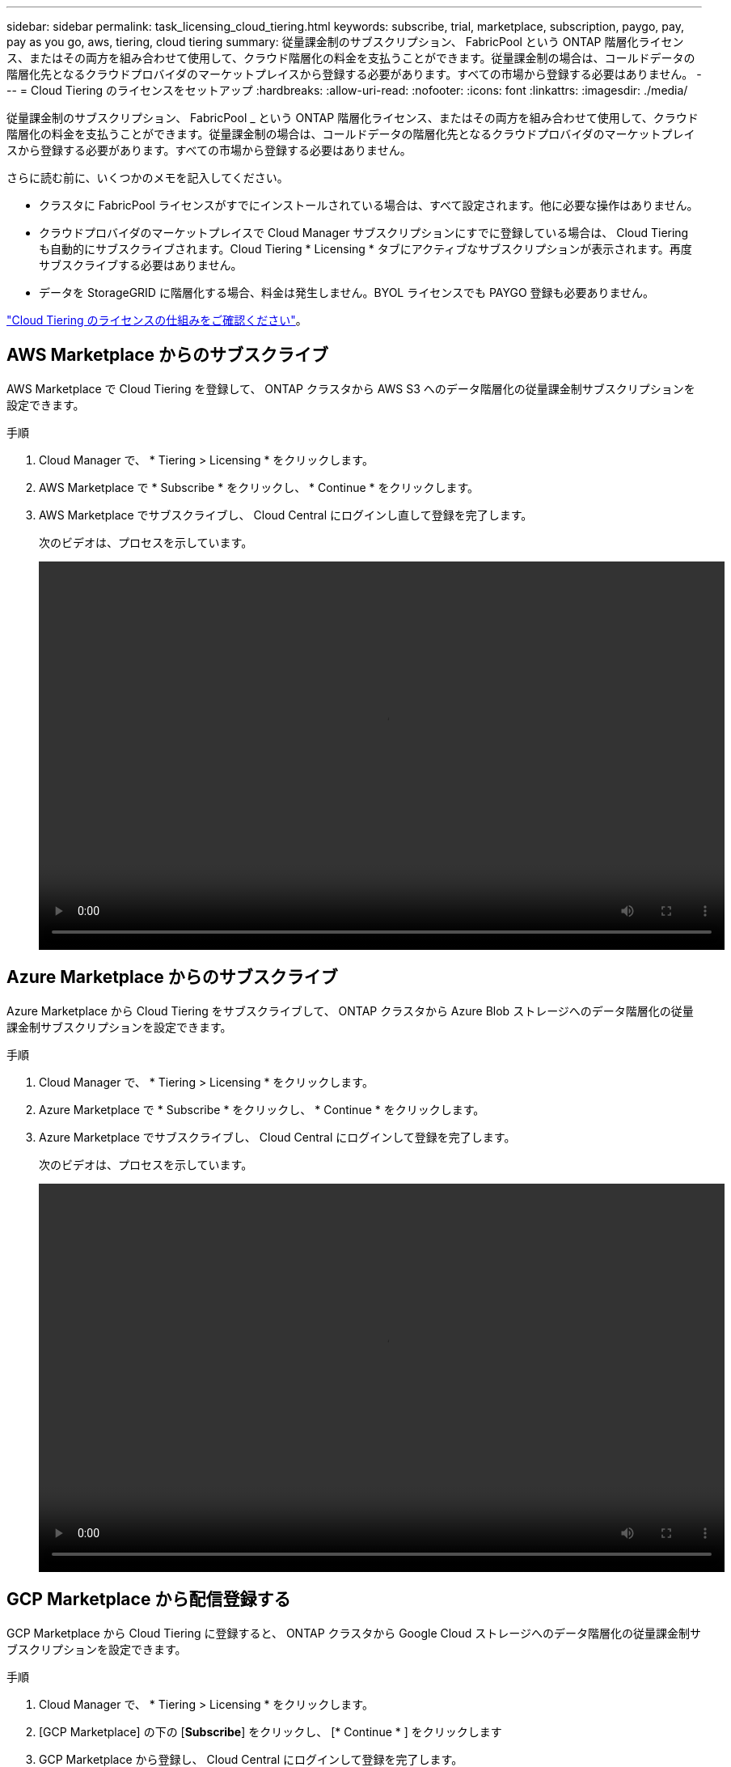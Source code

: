 ---
sidebar: sidebar 
permalink: task_licensing_cloud_tiering.html 
keywords: subscribe, trial, marketplace, subscription, paygo, pay, pay as you go, aws, tiering, cloud tiering 
summary: 従量課金制のサブスクリプション、 FabricPool という ONTAP 階層化ライセンス、またはその両方を組み合わせて使用して、クラウド階層化の料金を支払うことができます。従量課金制の場合は、コールドデータの階層化先となるクラウドプロバイダのマーケットプレイスから登録する必要があります。すべての市場から登録する必要はありません。 
---
= Cloud Tiering のライセンスをセットアップ
:hardbreaks:
:allow-uri-read: 
:nofooter: 
:icons: font
:linkattrs: 
:imagesdir: ./media/


[role="lead"]
従量課金制のサブスクリプション、 FabricPool _ という ONTAP 階層化ライセンス、またはその両方を組み合わせて使用して、クラウド階層化の料金を支払うことができます。従量課金制の場合は、コールドデータの階層化先となるクラウドプロバイダのマーケットプレイスから登録する必要があります。すべての市場から登録する必要はありません。

さらに読む前に、いくつかのメモを記入してください。

* クラスタに FabricPool ライセンスがすでにインストールされている場合は、すべて設定されます。他に必要な操作はありません。
* クラウドプロバイダのマーケットプレイスで Cloud Manager サブスクリプションにすでに登録している場合は、 Cloud Tiering も自動的にサブスクライブされます。Cloud Tiering * Licensing * タブにアクティブなサブスクリプションが表示されます。再度サブスクライブする必要はありません。
* データを StorageGRID に階層化する場合、料金は発生しません。BYOL ライセンスでも PAYGO 登録も必要ありません。


link:concept_cloud_tiering.html["Cloud Tiering のライセンスの仕組みをご確認ください"]。



== AWS Marketplace からのサブスクライブ

AWS Marketplace で Cloud Tiering を登録して、 ONTAP クラスタから AWS S3 へのデータ階層化の従量課金制サブスクリプションを設定できます。

[[subscribe-aws]]
.手順
. Cloud Manager で、 * Tiering > Licensing * をクリックします。
. AWS Marketplace で * Subscribe * をクリックし、 * Continue * をクリックします。
. AWS Marketplace でサブスクライブし、 Cloud Central にログインし直して登録を完了します。
+
次のビデオは、プロセスを示しています。

+
video::video_subscribing_aws_tiering.mp4[width=848,height=480]




== Azure Marketplace からのサブスクライブ

Azure Marketplace から Cloud Tiering をサブスクライブして、 ONTAP クラスタから Azure Blob ストレージへのデータ階層化の従量課金制サブスクリプションを設定できます。

[[subscribe-azure]]
.手順
. Cloud Manager で、 * Tiering > Licensing * をクリックします。
. Azure Marketplace で * Subscribe * をクリックし、 * Continue * をクリックします。
. Azure Marketplace でサブスクライブし、 Cloud Central にログインして登録を完了します。
+
次のビデオは、プロセスを示しています。

+
video::video_subscribing_azure_tiering.mp4[width=848,height=480]




== GCP Marketplace から配信登録する

GCP Marketplace から Cloud Tiering に登録すると、 ONTAP クラスタから Google Cloud ストレージへのデータ階層化の従量課金制サブスクリプションを設定できます。

.手順
. Cloud Manager で、 * Tiering > Licensing * をクリックします。
. [GCP Marketplace] の下の [*Subscribe*] をクリックし、 [* Continue * ] をクリックします
. GCP Marketplace から登録し、 Cloud Central にログインして登録を完了します。
+
[[subscribe-gCP]] 次のビデオは、このプロセスを示しています。

+
video::video_subscribing_gcp_tiering.mp4[width=848,height=480]




== ONTAP に階層化ライセンスを追加する

ネットアップから ONTAP FabricPool ライセンスを購入して、お客様所有のライセンスを使用することができます。

.手順
. FabricPool ライセンスをお持ちでない場合は、 mailto:ng-cloud-tiering@netapp.com ?subject=Licensing [ 購入についてお問い合わせください ] をご覧ください。
. Cloud Manager で、 * Tiering > Licensing * をクリックします。
. クラスタリストテーブルで、オンプレミスの ONTAP クラスタのライセンスのアクティブ化（ BYOL ） * をクリックします。
+
image:screenshot_activate_license.gif["オンプレミスクラスタのライセンスをアクティブ化できる [ ライセンス ] ページのスクリーンショット。"]

. ライセンスのシリアル番号を入力し、シリアル番号に関連付けられているネットアップサポートサイトのアカウントを入力します。
. ライセンスの有効化 * をクリックします。


Cloud Tiering を使用すると、ライセンスが登録され、クラスタにインストールされます。

あとで追加のアドオン容量を購入した場合、クラスタ上のライセンスは新しい容量で自動的に更新されます。新しいネットアップライセンスファイル（ NLF ）をクラスタに適用する必要はありません。
